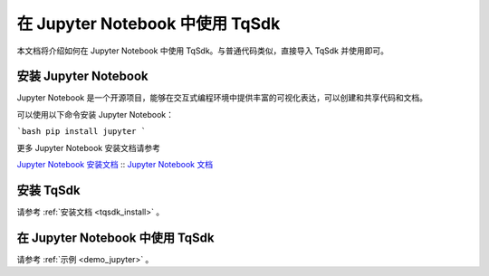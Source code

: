 .. _jupyter:

在 Jupyter Notebook 中使用 TqSdk
====================================================

本文档将介绍如何在 Jupyter Notebook 中使用 TqSdk。与普通代码类似，直接导入 TqSdk 并使用即可。

安装 Jupyter Notebook
----------------------------------------------------

Jupyter Notebook 是一个开源项目，能够在交互式编程环境中提供丰富的可视化表达，可以创建和共享代码和文档。

可以使用以下命令安装 Jupyter Notebook：

```bash
pip install jupyter
```

更多 Jupyter Notebook 安装文档请参考

`Jupyter Notebook 安装文档 <https://jupyter.org/install/>`_ ::
`Jupyter Notebook 文档 <https://jupyter-notebook.readthedocs.io/en/latest//>`_ ::


安装 TqSdk
----------------------------------------------------

请参考 :ref:`安装文档 <tqsdk_install>` 。


在 Jupyter Notebook 中使用 TqSdk
----------------------------------------------------

请参考 :ref:`示例 <demo_jupyter>` 。

